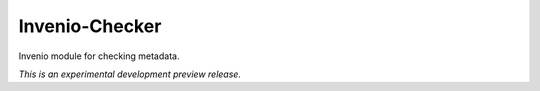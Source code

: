 ..
    This file is part of Invenio.
    Copyright (C) 2015 CERN.

    Invenio is free software; you can redistribute it
    and/or modify it under the terms of the GNU General Public License as
    published by the Free Software Foundation; either version 2 of the
    License, or (at your option) any later version.

    Invenio is distributed in the hope that it will be
    useful, but WITHOUT ANY WARRANTY; without even the implied warranty of
    MERCHANTABILITY or FITNESS FOR A PARTICULAR PURPOSE.  See the GNU
    General Public License for more details.

    You should have received a copy of the GNU General Public License
    along with Invenio; if not, write to the
    Free Software Foundation, Inc., 59 Temple Place, Suite 330, Boston,
    MA 02111-1307, USA.

    In applying this license, CERN does not
    waive the privileges and immunities granted to it by virtue of its status
    as an Intergovernmental Organization or submit itself to any jurisdiction.

=================
 Invenio-Checker
=================

.. image:: https://img.shields.io/travis/inveniosoftware/invenio-checker.svg
        :target: https://travis-ci.org/inveniosoftware/invenio-checker

.. image:: https://img.shields.io/coveralls/inveniosoftware/invenio-checker.svg
        :target: https://coveralls.io/r/inveniosoftware/invenio-checker

.. image:: https://img.shields.io/github/tag/inveniosoftware/invenio-checker.svg
        :target: https://github.com/inveniosoftware/invenio-checker/releases

.. image:: https://img.shields.io/pypi/dm/invenio-checker.svg
        :target: https://pypi.python.org/pypi/invenio-checker

.. image:: https://img.shields.io/github/license/inveniosoftware/invenio-checker.svg
        :target: https://github.com/inveniosoftware/invenio-checker/blob/master/LICENSE


Invenio module for checking metadata.

*This is an experimental development preview release.*
